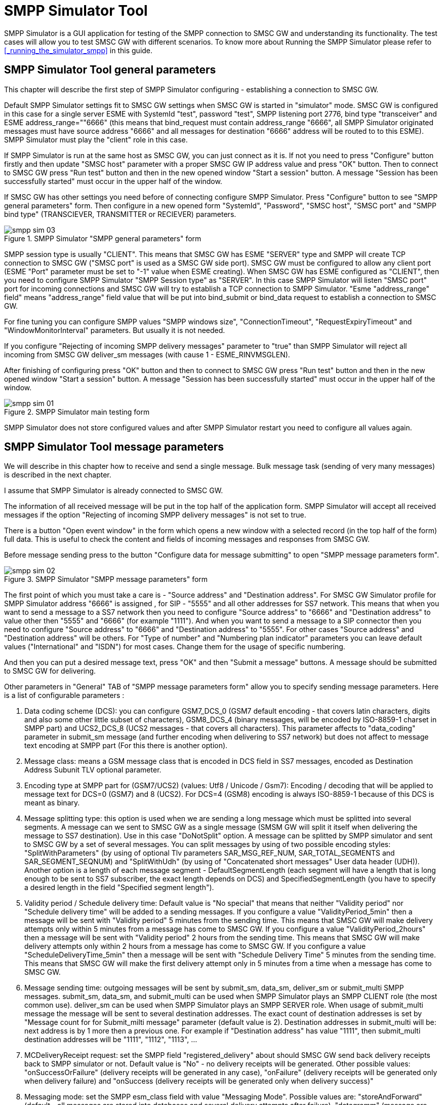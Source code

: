 [[_smpp_simulator]]
= SMPP Simulator Tool

SMPP Simulator is a GUI application for testing of the SMPP connection to SMSC GW and understanding its functionality.
The test cases will allow you to test SMSC GW with different scenarios.
To know more about Running the SMPP Simulator please refer to <<_running_the_simulator_smpp>> in this guide. 

[[_smpp_simulator_general_parameters]]
== SMPP Simulator Tool general parameters

This chapter will describe the first step of SMPP Simulator configuring - establishing a connection to SMSC GW. 

Default SMPP Simulator settings fit to SMSC GW settings when SMSC GW is started in "simulator" mode.
SMSC GW is configured in this case for a single server ESME with SystemId "test", password "test", SMPP listening port 2776, bind type "transceiver" and ESME address_range=""6666" (this means that bind_request must contain address_range "6666", all SMPP Simulator originated messages must have source address "6666" and all messages for destination "6666" address will be routed to to this ESME). SMPP Simulator must play the "client" role in this case. 

If SMPP Simulator is run at the same host as SMSC GW, you can just connect as it is.
If not you need to press "Configure" button firstly and then update "SMSC host" parameter with a proper SMSC GW IP address value and press "OK" button.
Then to connect to SMSC GW press "Run test" button and then in the new opened window "Start a session" button.
A message "Session has been successfully started" must occur in the upper half of the window. 

If SMSC GW has other settings you need before of connecting configure SMPP Simulator.
Press "Configure" button to see "SMPP general parameters" form.
Then configure in a new opened form "SystemId", "Password", "SMSC host", "SMSC port" and "SMPP bind type" (TRANSCIEVER, TRANSMITTER or RECIEVER) parameters. 

.SMPP Simulator "SMPP general parameters" form
image::images/smpp-sim-03.png[]

SMPP session type is usually "CLIENT". This means that SMSC GW has ESME "SERVER" type and SMPP will create TCP connection to SMSC GW ("SMSC port" is used as a SMSC GW side port). SMSC GW must be configured to allow any client port (ESME "Port" parameter must be set to "-1" value when ESME creating). When SMSC GW has ESME configured as "CLIENT", then you need to configure SMPP Simulator "SMPP Session type" as "SERVER". In this case SMPP Simulator will listen "SMSC port" port for incoming connections and SMSC GW will try to establish a TCP connection to SMPP Simulator.
"Esme "address_range" field" means "address_range" field value that will be put into bind_submit or bind_data request to establish a connection to SMSC GW.
 

For fine tuning you can configure SMPP values "SMPP windows size", "ConnectionTimeout", "RequestExpiryTimeout" and "WindowMonitorInterval" parameters.
But usually it is not needed. 

If you configure "Rejecting of incoming SMPP delivery messages" parameter to "true" than SMPP Simulator will reject all incoming from SMSC GW deliver_sm messages (with cause 1 - ESME_RINVMSGLEN). 

After finishing of configuring press "OK" button and then to connect to SMSC GW press "Run test" button and then in the new opened window "Start a session" button.
A message "Session has been successfully started" must occur in the upper half of the window. 

.SMPP Simulator main testing form
image::images/smpp-sim-01.png[]

SMPP Simulator does not store configured values and after SMPP Simulator restart you need to configure all values again. 

[[_smpp_simulator_message_parameters]]
== SMPP Simulator Tool message parameters

We will describe in this chapter how to receive and send a single message.
Bulk message task (sending of very many messages) is described in the next chapter. 

I assume that SMPP Simulator is already connected to SMSC GW. 

The information of all received message will be put in the top half of the application form.
SMPP Simulator will accept all received messages if the option "Rejecting of incoming SMPP delivery messages" is not set to true. 

There is a button "Open event window" in the form which opens a new window with a selected record (in the top half of the form) full data.
This is useful to check the content and fields of incoming messages and responses from SMSC GW. 

Before message sending press to the button "Configure data for message submitting" to open "SMPP message parameters form". 

.SMPP Simulator "SMPP message parameters" form
image::images/smpp-sim-02.png[]

The first point of which you must take a care is - "Source address" and "Destination address". For SMSC GW Simulator profile for SMPP Simulator address "6666" is assigned , for SIP - "5555" and all other addresses for SS7 network.
This means that when you want to send a message to a SS7 network then you need to configure "Source address" to "6666" and "Destination address" to value other then "5555" and "6666" (for example "1111"). And when you want to send a message to a SIP connector then you need to configure "Source address" to "6666" and "Destination address" to "5555". For other cases "Source address" and "Destination address" will be others.
For "Type of number" and "Numbering plan indicator" parameters you can leave default values ("International" and "ISDN") for most cases.
Change them for the usage of specific numbering. 

And then you can put a desired message text, press "OK" and then "Submit a message" buttons.
A message should be submitted to SMSC GW for delivering. 

Other parameters in "General" TAB of "SMPP message parameters form" allow you to specify sending message parameters.
Here is a list of configurable parameters : 



. Data coding scheme (DCS): you can configure GSM7_DCS_0 (GSM7 default encoding - that covers latin characters, digits and also some other little subset of characters), GSM8_DCS_4 (binary messages, will be encoded by ISO-8859-1 charset in SMPP part) and UCS2_DCS_8 (UCS2 messages - that covers all characters). This parameter affects to "data_coding" parameter in submit_sm message (and further encoding when delivering to SS7 network) but does not affect to message text encoding at SMPP part (For this there is another option). 
. Message class: means a GSM message class that is encoded in DCS field in SS7 messages, encoded as Destination Address Subunit TLV optional parameter. 
. Encoding type at SMPP part for (GSM7/UCS2) (values: Utf8 / Unicode / Gsm7): Encoding / decoding that will be applied to message text for DCS=0 (GSM7) and 8 (UCS2). For DCS=4 (GSM8) encoding is always ISO-8859-1 because of this DCS is meant as binary. 
. Message splitting type: this option is used when we are sending a long message which must be splitted into several segments.
  A message can we sent to SMSC GW as a single message (SMSM GW will split it itself when delivering the message to SS7 destination). Use in this case "DoNotSplit" option.
  A message can be splitted by SMPP simulator and sent to SMSC GW by a set of several messages.
  You can split messages by using of two possible encoding styles: "SplitWithParameters" (by using of optional Tlv parameters SAR_MSG_REF_NUM, SAR_TOTAL_SEGMENTS and SAR_SEGMENT_SEQNUM)  and "SplitWithUdh" (by using of "Concatenated short messages" User data header (UDH)). Another option is a length of each message segment - DefaultSegmentLength (each segment will have a length that is long enough to be sent to SS7 subscriber, the exact length depends on DCS) and SpecifiedSegmentLength (you have to specify a desired length in the field "Specified segment length").  
. Validity period / Schedule delivery time: Default value is "No special" that means that neither "Validity period" nor "Schedule delivery time" will be added to a sending messages.
  If you configure a value "ValidityPeriod_5min" then a message will be sent with "Validity period" 5 minutes from the sending time.
  This means that SMSC GW will make delivery attempts only within 5 minutes from a message has come to SMSC GW.
  If you configure a value "ValidityPeriod_2hours" then a message will be sent with "Validity period" 2 hours from the sending time.
  This means that SMSC GW will make delivery attempts only within 2 hours from a message has come to SMSC GW.
  If you configure a value "ScheduleDeliveryTime_5min" then a message will be sent with "Schedule Delivery Time" 5 minutes from the sending time.
  This means that SMSC GW will make the first delivery attempt only in 5 minutes from a time when a message has come to SMSC GW. 
. Message sending time: outgoing messages will be sent by submit_sm, data_sm, deliver_sm or submit_multi SMPP messages.
  submit_sm, data_sm, and submit_multi can be used when SMPP Simulator plays an SMPP CLIENT role (the most common use). deliver_sm can be used when SMPP Simulator plays an SMPP SERVER role.
  When usage of submit_multi message the message will be sent to several destination addresses.
  The exact count of destination addresses is set by "Message count for for Submit_milti message" parameter (default value is 2). Destination addresses in submit_multi will be: next address is by 1 more then a previous one.
  For example if "Destination address" has value "1111", then submit_multi destination addresses will be "1111", "1112", "1113", ... 
. MCDeliveryReceipt request: set the SMPP field "registered_delivery" about should SMSC GW send back delivery receipts back to SMPP simulator or not.
  Default value is "No" - no delivery receipts will be generated.
  Other possible values: "onSuccessOrFailure" (delivery receipts will be generated in any case),  "onFailure" (delivery receipts will be generated only when delivery failure) and "onSuccess (delivery receipts will be generated only when delivery success)" 
. Messaging mode: set the SMPP esm_class field with value "Messaging Mode". Possible values are: "storeAndForward" (default - all messages are stored into databases and several delivery attempts after failure), "datagramm" (message are not stored in a database, only one message delivery retry), "transaction" (also only one retry and no database storage but SMSC GW will return in response the result of message delivery (success / failure)), "defaultSmscMode" (one of mentioned above modes which is SMSC GW default). 	

"Submit message" button initiate of sending of one message to SMSC GW.
"Send bad packet" button sends to SMSC GW a malformed packet (for testing purposes). 

[[_smpp_simulator_bulk_messages]]
== SMPP Simulator Tool - sending of bulk messages

SMPP Simulator can send bulk messages in two modes: 

. A random bulk messages set 
. Bulk messages that are taken from some PCAP trace file 	

[[_smpp_simulator_bulk_messages_random]]
=== Sending of random bulk messages

Before a sending start you need to configure parameters like it is described in <<_smpp_simulator_message_parameters>> except of a destination address. 

Then you need to configure extra options in the TAB "Bulk" of "SMPP Message parameters form" (to see this form press "Configure data for a message submitting" button). 

"Destination address range start" and "Destination address range end" parameters describe destination addresses that will be (randomly) assigned to outgoing messages.
If you configure start and end field with the same value all messages will be sent to the same address.
If you configure a big range this means that most messages will be addressed to different addresses. 

"Bulk messages per a second" parameter sets the rate with which messages will be sent to SMSC GW. 

After setting of parameters you need to select "Random bulk messages" option and press "Start bulk sending" button.
To stop bulk message sending press "Stop bulk sending" button.
When a bulk message sending process no records will not be put into top half of the form (because there are too many messages when bulk sending). 

When a random bulk message sending process, many messages will contain the message text that is configured.
But some messages will be supplied by a long length message text.
This is done for simulating of long message splitting at SMSC GW side.
 

[[_smpp_simulator_bulk_messages_pcap]]
=== Sending of bulk messages from a PCAP file

SMPP Simulator can use for bulk messages data a source of captured SMPP traffic in a PCAP Wireshark trace data file.
The target of this solution is a possibility to simulate some desired traffic to SMSC GW. 

In order to achieve it you need to select the option "Bulk messages from pcap file", select a file name by pressing of ". . ." button, and specify "TCP port for TCAP parsing". All TCP messages which have a destination TCP port as here configured, will be seached in PCAP file, then be parsed and parsed messages will be sent to SMSC GW.
 

After setting of parameters you need to press "Start bulk sending" button.
To stop bulk message sending press "Stop bulk sending" button. 
